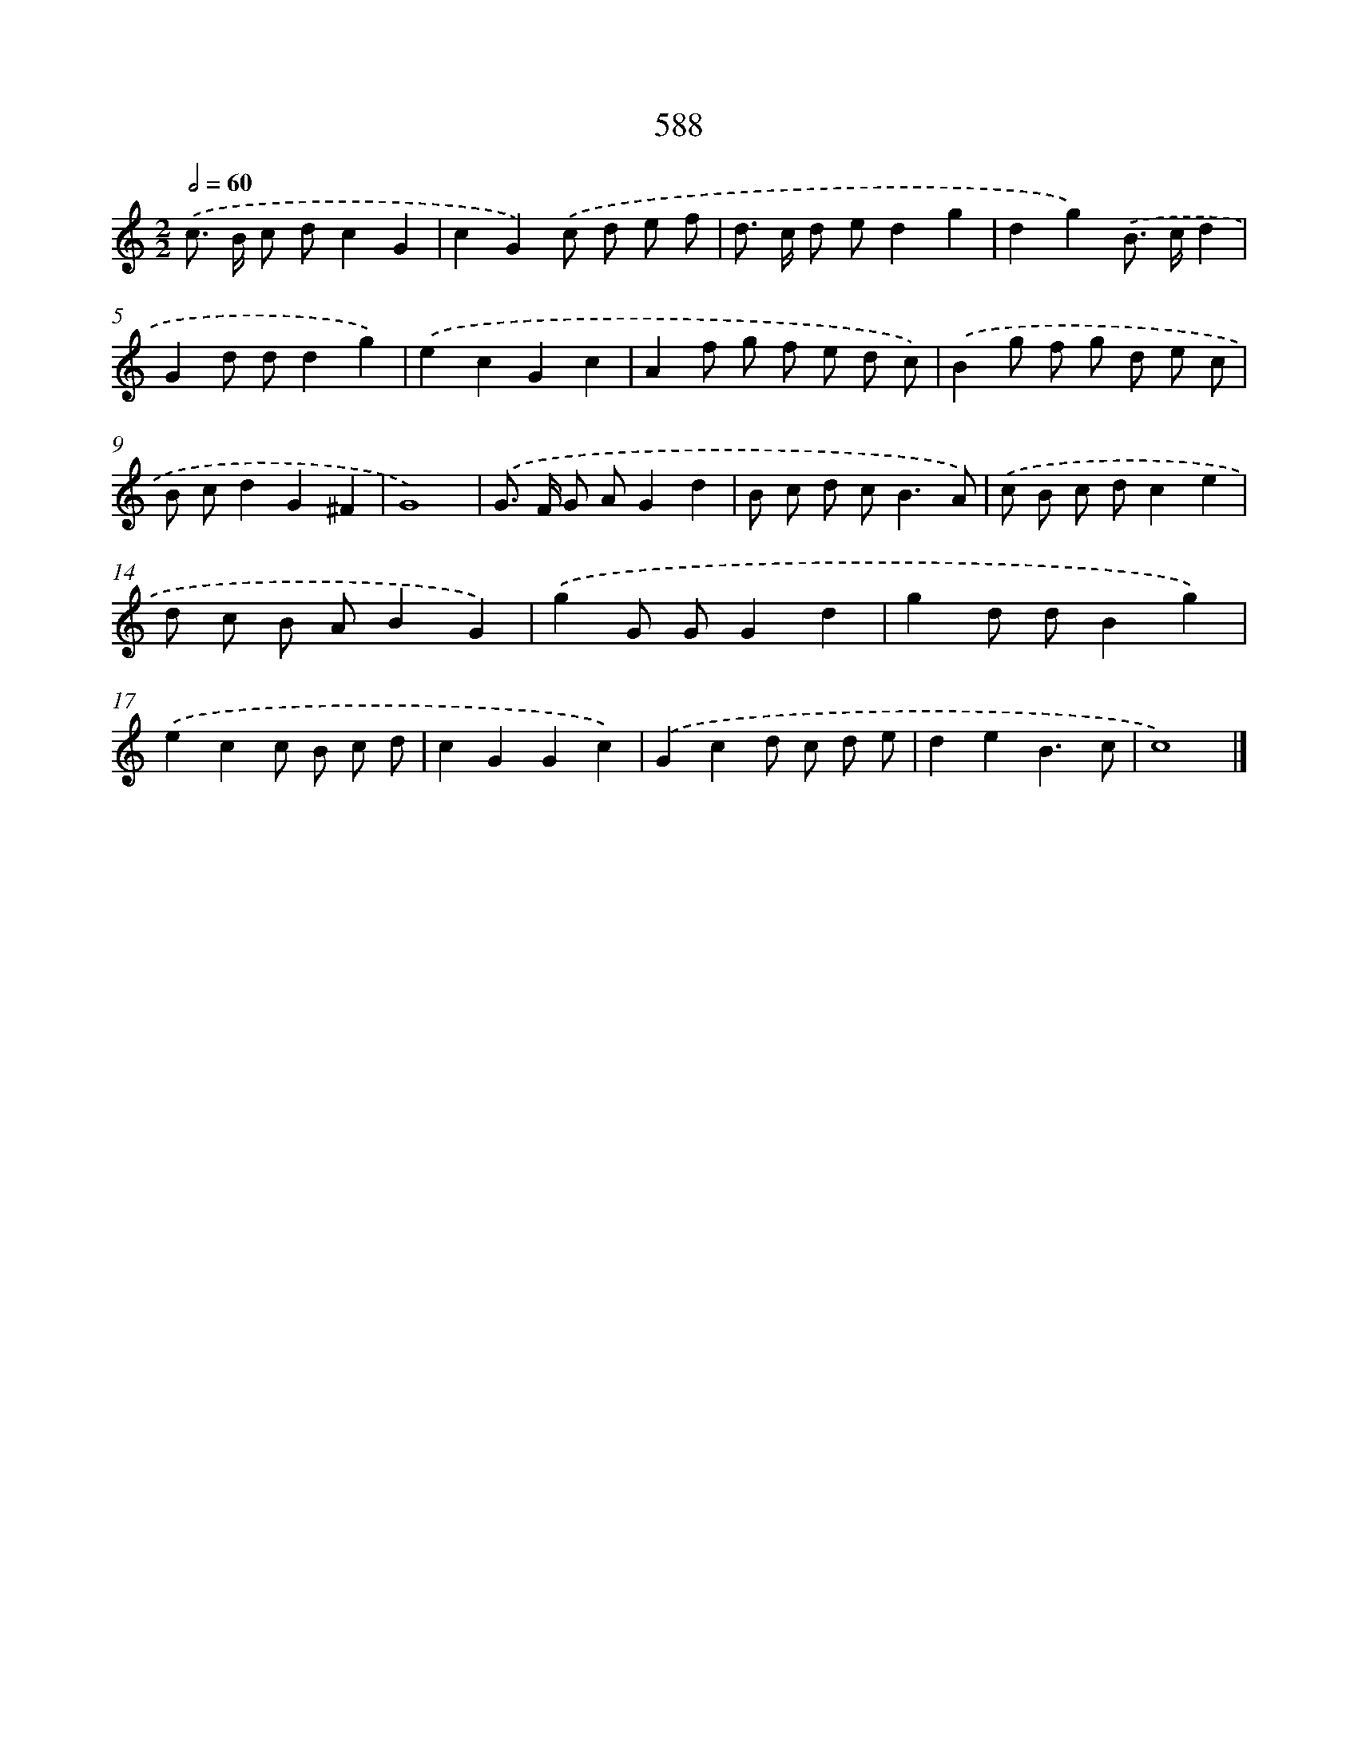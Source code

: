 X: 8344
T: 588
%%abc-version 2.0
%%abcx-abcm2ps-target-version 5.9.1 (29 Sep 2008)
%%abc-creator hum2abc beta
%%abcx-conversion-date 2018/11/01 14:36:46
%%humdrum-veritas 3152711592
%%humdrum-veritas-data 2864659140
%%continueall 1
%%barnumbers 0
L: 1/8
M: 2/2
Q: 1/2=60
K: C clef=treble
.('c> B c dc2G2 |
c2G2).('c d e f |
d> c d ed2g2 |
d2g2).('B> cd2 |
G2d dd2g2) |
.('e2c2G2c2 |
A2f g f e d c) |
.('B2g f g d e c |
B cd2G2^F2 |
G8) |
.('G> F G AG2d2 |
B c d c2<B2A) |
.('c B c dc2e2 |
d c B AB2G2) |
.('g2G GG2d2 |
g2d dB2g2) |
.('e2c2c B c d |
c2G2G2c2) |
.('G2c2d c d e |
d2e2B3c |
c8) |]
